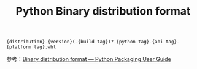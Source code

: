 :PROPERTIES:
:ID:       30781AD2-F340-424F-816C-C117590D3AE5
:END:
#+TITLE: Python Binary distribution format

#+begin_example
{distribution}-{version}(-{build tag})?-{python tag}-{abi tag}-{platform tag}.whl
#+end_example

参考：[[https://packaging.python.org/en/latest/specifications/binary-distribution-format/][Binary distribution format — Python Packaging User Guide]]

